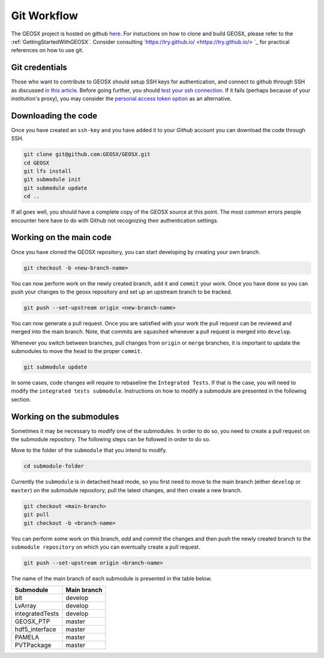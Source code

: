 .. _GitWorkflow:

**************************************
Git Workflow
**************************************

The GEOSX project is hosted on github `here <https://github.com/GEOSX>`__.
For instuctions on how to clone and build GEOSX, please refer to the :ref:`GettingStartedWithGEOSX`.
Consider consulting `https://try.github.io/ <https://try.github.io/> `_ for practical references on how to use git.

Git credentials
=======================================

Those who want to contribute to GEOSX should setup SSH keys for authentication, and connect
to github through SSH as discussed `in this article <https://help.github.com/en/github/authenticating-to-github/connecting-to-github-with-ssh>`_.
Before going further, you should `test your ssh connection <https://help.github.com/en/github/authenticating-to-github/testing-your-ssh-connection>`_.
If it fails (perhaps because of your institution's proxy),
you may consider the `personal access token option <https://help.github.com/en/github/authenticating-to-github/creating-a-personal-access-token-for-the-command-line>`_ as an alternative.

Downloading the code
=======================================

Once you have created an ``ssh-key`` and you have added it to your `Github` account you can download
the code through SSH.

.. code-block:: sh

   git clone git@github.com:GEOSX/GEOSX.git
   cd GEOSX
   git lfs install
   git submodule init
   git submodule update
   cd ..

If all goes well, you should have a complete copy of the GEOSX source at this point.
The most common errors people encounter here have to do with Github not recognizing
their authentication settings.

Working on the main code
=======================================

Once you have cloned the GEOSX repository, you can start developing by creating your
own branch.

.. code-block:: sh

  git checkout -b <new-branch-name>

You can now perform work on the newly created branch, ``add`` it and ``commit`` your
work. Once you have done so you can push your changes to the geosx repository and
set up an upstream branch to be tracked.

.. code-block:: sh

  git push --set-upstream origin <new-branch-name>

You can now generate a pull request. Once you are satisfied with your work
the pull request can be reviewed and merged into the main branch. Note, that commits
are ``squashed``  whenever a pull request is merged into ``develop``.

Whenever you switch between branches, pull changes from ``origin`` or ``merge``
branches, it is important to update the submodules to move the ``head`` to the proper ``commit``.

.. code-block:: sh

  git submodule update

In some cases, code changes will require to rebaseline the ``Integrated Tests``.
If that is the case, you will need to modify the ``integrated tests submodule``.
Instructions on how to modify a submodule are presented in the following section.

Working on the submodules
=======================================

Sometimes it may be necessary to modify one of the submodules. In order to do so,
you need to create a pull request on the submodule repository. The following steps
can be followed in order to do so.

Move to the folder of the ``submodule`` that you intend to modify.

.. code-block:: sh

  cd submodule-folder

Currently the ``submodule`` is in detached head mode, so you first need to move
to the main branch (either ``develop`` or ``master``) on the
submodule repository, pull the latest changes, and then create a new branch.

.. code-block:: sh

  git checkout <main-branch>
  git pull
  git checkout -b <branch-name>

You can perform some work on this branch, `add` and `commit` the changes and then push
the newly created branch to the ``submodule repository`` on which you can eventually
create a pull request.

.. code-block:: sh

  git push --set-upstream origin <branch-name>


The name of the main branch of each submodule is presented in the table below.

================    ================
Submodule           Main branch
================    ================
blt                 develop
LvArray             develop
integratedTests     develop
GEOSX_PTP           master
hdf5_interface      master
PAMELA              master
PVTPackage          master
================    ================

